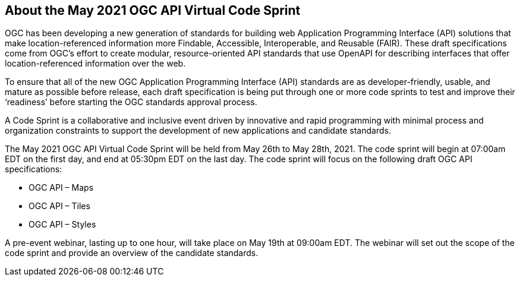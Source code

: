== About the May 2021 OGC API Virtual Code Sprint

OGC has been developing a new generation of standards for building web Application Programming Interface (API) solutions that make location-referenced information more Findable, Accessible, Interoperable, and Reusable (FAIR). These draft specifications come from OGC’s effort to create modular, resource-oriented API standards that use OpenAPI for describing interfaces that offer location-referenced information over the web.

To ensure that all of the new OGC Application Programming Interface (API) standards are as developer-friendly, usable, and mature as possible before release, each draft specification is being put through one or more code sprints to test and improve their ‘readiness’ before starting the OGC standards approval process.

A Code Sprint is a collaborative and inclusive event driven by innovative and rapid programming with minimal process and organization constraints to support the development of new applications and candidate standards.

The May 2021 OGC API Virtual Code Sprint will be held from May 26th to May 28th, 2021. The code sprint will begin at 07:00am EDT on the first day, and end at 05:30pm EDT on the last day. The code sprint will focus on the following draft OGC API specifications:

* OGC API – Maps
* OGC API – Tiles
* OGC API – Styles

A pre-event webinar, lasting up to one hour, will take place on May 19th at 09:00am EDT. The webinar will set out the scope of the code sprint and provide an overview of the candidate standards.
